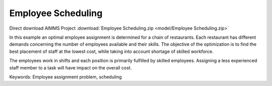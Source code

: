 Employee Scheduling
==========================

.. meta::
   :keywords: Employee assignment problem, scheduling
   :description: The objective of the optimization is to find the best placement of staff at the lowest cost.

Direct download AIMMS Project :download:`Employee Scheduling.zip <model/Employee Scheduling.zip>`

.. Go to the example on GitHub: https://github.com/aimms/examples/tree/master/Application%20Examples/Employee%20Scheduling

In this example an optimal employee assignment is determined for a chain of restaurants. Each restaurant has different demands concerning the number of employees available and their skills. The objective of the optimization is to find the best placement of staff at the lowest cost, while taking into account shortage of skilled workforce.

The employees work in shifts and each position is primarily fulfilled by skilled employees. Assigning a less experienced staff member to a task will have impact on the overall cost. 

Keywords:
Employee assignment problem, scheduling



